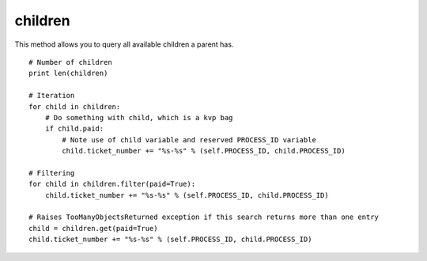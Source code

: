 children
========

This method allows you to query all available children a parent has.

::

    # Number of children
    print len(children)

    # Iteration
    for child in children:
        # Do something with child, which is a kvp bag
        if child.paid:
            # Note use of child variable and reserved PROCESS_ID variable
            child.ticket_number += "%s-%s" % (self.PROCESS_ID, child.PROCESS_ID)

    # Filtering
    for child in children.filter(paid=True):
        child.ticket_number += "%s-%s" % (self.PROCESS_ID, child.PROCESS_ID)

    # Raises TooManyObjectsReturned exception if this search returns more than one entry
    child = children.get(paid=True)
    child.ticket_number += "%s-%s" % (self.PROCESS_ID, child.PROCESS_ID)
        
